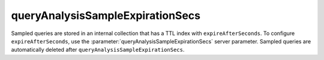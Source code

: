 queryAnalysisSampleExpirationSecs
~~~~~~~~~~~~~~~~~~~~~~~~~~~~~~~~~

Sampled queries are stored in an internal collection that has a TTL
index with ``expireAfterSeconds``. To configure ``expireAfterSeconds``,
use the :parameter:`queryAnalysisSampleExpirationSecs` server parameter.
Sampled queries are automatically deleted after
``queryAnalysisSampleExpirationSecs``.
